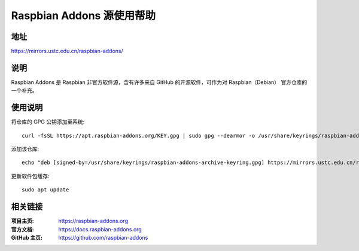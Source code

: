 ==========================
Raspbian Addons 源使用帮助
==========================

地址
====

https://mirrors.ustc.edu.cn/raspbian-addons/

说明
====

Raspbian Addons 是 Raspbian 非官方软件源，含有许多来自 GitHub 的开源软件，可作为对 Raspbian（Debian） 官方仓库的一个补充。

使用说明
========

将仓库的 GPG 公钥添加至系统::

  curl -fsSL https://apt.raspbian-addons.org/KEY.gpg | sudo gpg --dearmor -o /usr/share/keyrings/raspbian-addons-archive-keyring.gpg

添加该仓库::

  echo "deb [signed-by=/usr/share/keyrings/raspbian-addons-archive-keyring.gpg] https://mirrors.ustc.edu.cn/raspbian-addons/debian precise main" | sudo tee /etc/apt/sources.list.d/rpirepo.list

更新软件包缓存::

  sudo apt update

相关链接
========

:项目主页: https://raspbian-addons.org
:官方文档: https://docs.raspbian-addons.org
:GitHub 主页: https://github.com/raspbian-addons
